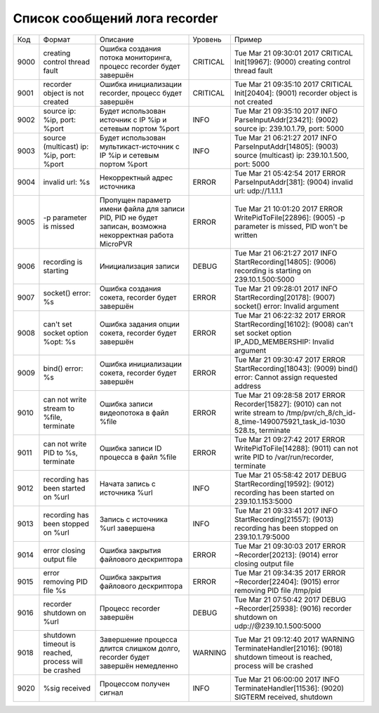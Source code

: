 .. _recorder_log_doc_list:

******************************
Список сообщений лога recorder
******************************

+----+--------------------------------------------------+--------------------------------------------------+--------+--------------------------------------------------+
|Код |Формат                                            |Описание                                          |Уровень |Пример                                            |
+----+--------------------------------------------------+--------------------------------------------------+--------+--------------------------------------------------+
|9000|creating control thread fault                     |Ошибка создания потока мониторинга, процесс       |CRITICAL|Tue Mar 21 09:30:01 2017 CRITICAL Init[19967]:    |
|    |                                                  |recorder будет завершён                           |        |(9000) creating control thread fault              |
+----+--------------------------------------------------+--------------------------------------------------+--------+--------------------------------------------------+
|9001|recorder object is not created                    |Ошибка инициализации recorder, процесс будет      |CRITICAL|Tue Mar 21 09:35:10 2017 CRITICAL Init[20404]:    |
|    |                                                  |завершён                                          |        |(9001) recorder object is not created             |
+----+--------------------------------------------------+--------------------------------------------------+--------+--------------------------------------------------+
|9002|source ip: %ip, port: %port                       |Будет использован источник с IP %ip и сетевым     |INFO    |Tue Mar 21 09:35:10 2017 INFO                     |
|    |                                                  |портом %port                                      |        |ParseInputAddr[23421]: (9002) source ip:          |
|    |                                                  |                                                  |        |239.10.1.79, port: 5000                           |
+----+--------------------------------------------------+--------------------------------------------------+--------+--------------------------------------------------+
|9003|source (multicast) ip: %ip, port: %port           |Будет использован мультикаст-источник с IP %ip и  |INFO    |Tue Mar 21 06:21:27 2017 INFO                     |
|    |                                                  |сетевым портом %port                              |        |ParseInputAddr[14805]: (9003) source (multicast)  |
|    |                                                  |                                                  |        |ip: 239.10.1.500, port: 5000                      |
+----+--------------------------------------------------+--------------------------------------------------+--------+--------------------------------------------------+
|9004|invalid url: %s                                   |Некорректный адрес источника                      |ERROR   |Tue Mar 21 05:42:54 2017 ERROR                    |
|    |                                                  |                                                  |        |ParseInputAddr[381]: (9004) invalid url:          |
|    |                                                  |                                                  |        |udp://1.1.1.1                                     |
+----+--------------------------------------------------+--------------------------------------------------+--------+--------------------------------------------------+
|9005|-p parameter is missed                            |Пропущен параметр имени файла для записи PID, PID |ERROR   |Tue Mar 21 10:01:20 2017 ERROR                    |
|    |                                                  |не будет записан, возможна некорректная работа    |        |WritePidToFile[22896]: (9005) -p parameter is     |
|    |                                                  |MicroPVR                                          |        |missed, PID won't be written                      |
+----+--------------------------------------------------+--------------------------------------------------+--------+--------------------------------------------------+
|9006|recording is starting                             |Инициализация записи                              |DEBUG   |Tue Mar 21 06:21:27 2017 INFO                     |
|    |                                                  |                                                  |        |StartRecording[14805]: (9006) recording is        |
|    |                                                  |                                                  |        |starting on 239.10.1.500:5000                     |
+----+--------------------------------------------------+--------------------------------------------------+--------+--------------------------------------------------+
|9007|socket() error: %s                                |Ошибка создания сокета, recorder будет завершён   |ERROR   |Tue Mar 21 09:28:01 2017 INFO                     |
|    |                                                  |                                                  |        |StartRecording[20178]: (9007) socket() error:     |
|    |                                                  |                                                  |        |Invalid argument                                  |
+----+--------------------------------------------------+--------------------------------------------------+--------+--------------------------------------------------+
|9008|can't set socket option %opt: %s                  |Ошибка задания опции сокета, recorder будет       |ERROR   |Tue Mar 21 06:22:32 2017 ERROR                    |
|    |                                                  |завершён                                          |        |StartRecording[16102]: (9008) can't set socket    |
|    |                                                  |                                                  |        |option IP_ADD_MEMBERSHIP: Invalid argument        |
+----+--------------------------------------------------+--------------------------------------------------+--------+--------------------------------------------------+
|9009|bind() error: %s                                  |Ошибка инициализации сокета, recorder будет       |ERROR   |Tue Mar 21 09:30:47 2017 ERROR                    |
|    |                                                  |завершён                                          |        |StartRecording[18043]: (9009) bind() error:       |
|    |                                                  |                                                  |        |Cannot assign requested address                   |
+----+--------------------------------------------------+--------------------------------------------------+--------+--------------------------------------------------+
|9010|can not write stream to %file, terminate          |Ошибка записи видеопотока в файл %file            |ERROR   |Tue Mar 21 09:28:58 2017 ERROR Recorder[15827]:   |
|    |                                                  |                                                  |        |(9010) can not write stream to                    |
|    |                                                  |                                                  |        |/tmp/pvr/ch_8/ch_id-8_time-1490075921_task_id-1030|
|    |                                                  |                                                  |        |528.ts, terminate                                 |
+----+--------------------------------------------------+--------------------------------------------------+--------+--------------------------------------------------+
|9011|can not write PID to %s, terminate                |Ошибка записи ID процесса в файл %file            |ERROR   |Tue Mar 21 09:27:42 2017 ERROR                    |
|    |                                                  |                                                  |        |WritePidToFile[14288]: (9011) can not write PID   |
|    |                                                  |                                                  |        |to /var/run/recorder, terminate                   |
+----+--------------------------------------------------+--------------------------------------------------+--------+--------------------------------------------------+
|9012|recording has been started on %url                |Начата запись с источника %url                    |INFO    |Tue Mar 21 05:58:42 2017 DEBUG                    |
|    |                                                  |                                                  |        |StartRecording[19592]: (9012) recording has been  |
|    |                                                  |                                                  |        |started on 239.10.1.153:5000                      |
+----+--------------------------------------------------+--------------------------------------------------+--------+--------------------------------------------------+
|9013|recording has been stopped on %url                |Запись с источника %url завершена                 |INFO    |Tue Mar 21 09:33:41 2017 INFO                     |
|    |                                                  |                                                  |        |StartRecording[21557]: (9013) recording has been  |
|    |                                                  |                                                  |        |stopped on 239.10.1.79:5000                       |
+----+--------------------------------------------------+--------------------------------------------------+--------+--------------------------------------------------+
|9014|error closing output file                         |Ошибка закрытия файлового дескриптора             |ERROR   |Tue Mar 21 09:30:03 2017 ERROR ~Recorder[20213]:  |
|    |                                                  |                                                  |        |(9014) error closing output file                  |
+----+--------------------------------------------------+--------------------------------------------------+--------+--------------------------------------------------+
|9015|error removing PID file %s                        |Ошибка закрытия файлового дескриптора             |ERROR   |Tue Mar 21 09:34:35 2017 ERROR ~Recorder[22404]:  |
|    |                                                  |                                                  |        |(9015) error removing PID file /tmp/pid           |
+----+--------------------------------------------------+--------------------------------------------------+--------+--------------------------------------------------+
|9016|recorder shutdown on %url                         |Процесс recorder завершён                         |DEBUG   |Tue Mar 21 07:50:42 2017 DEBUG ~Recorder[25938]:  |
|    |                                                  |                                                  |        |(9016) recorder shutdown on                       |
|    |                                                  |                                                  |        |udp://@239.10.1.500:5000                          |
+----+--------------------------------------------------+--------------------------------------------------+--------+--------------------------------------------------+
|9018|shutdown timeout is reached, process will be      |Завершение процесса длится слишком долго,         |WARNING |Tue Mar 21 09:12:40 2017 WARNING                  |
|    |crashed                                           |recorder будет завершён немедленно                |        |TerminateHandler[21016]: (9018) shutdown timeout  |
|    |                                                  |                                                  |        |is reached, process will be crashed               |
+----+--------------------------------------------------+--------------------------------------------------+--------+--------------------------------------------------+
|9020|%sig received                                     |Процессом получен сигнал                          |INFO    |Tue Mar 21 06:00:00 2017 INFO                     |
|    |                                                  |                                                  |        |TerminateHandler[11536]: (9020) SIGTERM received, |
|    |                                                  |                                                  |        |shutdown                                          |
+----+--------------------------------------------------+--------------------------------------------------+--------+--------------------------------------------------+
